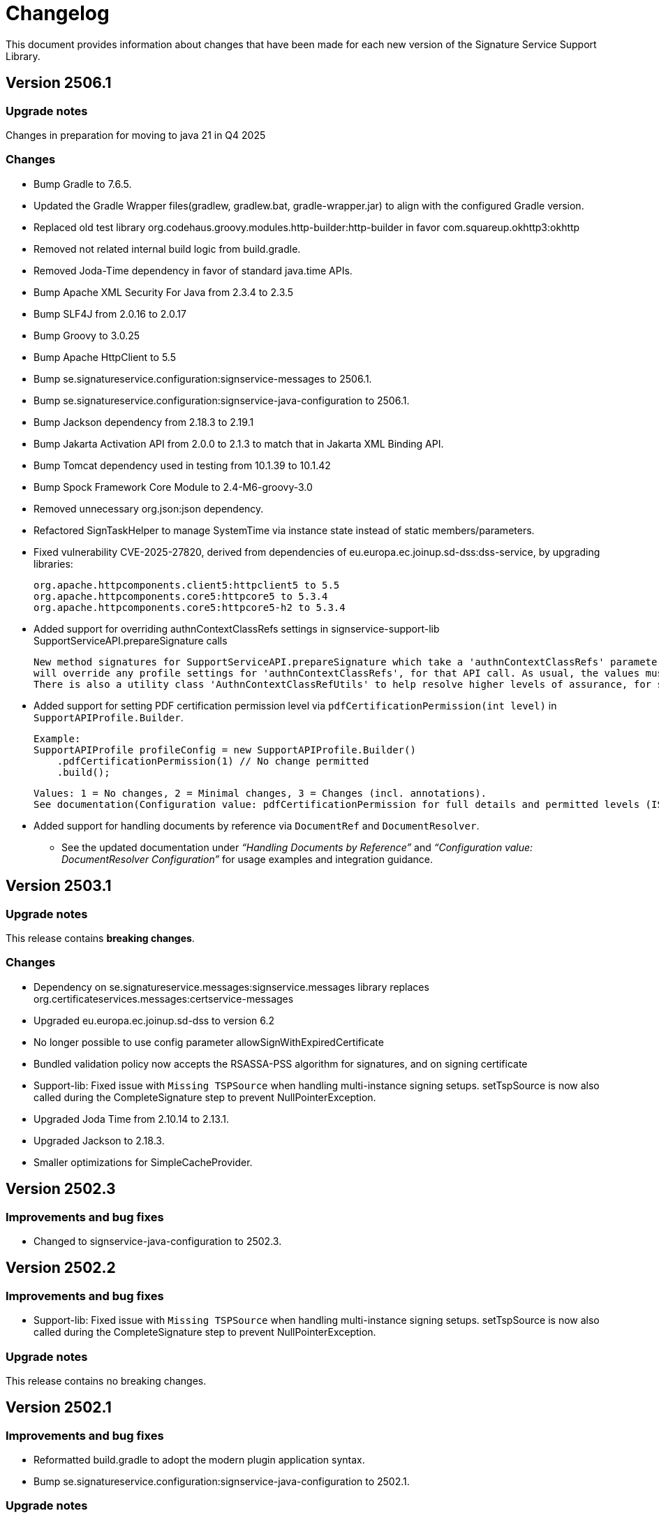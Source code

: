 = Changelog

This document provides information about changes that have been made for each new version
of the Signature Service Support Library.

== Version 2506.1

=== Upgrade notes
Changes in preparation for moving to java 21 in Q4 2025

=== Changes
* Bump Gradle to 7.6.5.
* Updated the Gradle Wrapper files(gradlew, gradlew.bat, gradle-wrapper.jar) to align with the configured Gradle version.
* Replaced old test library org.codehaus.groovy.modules.http-builder:http-builder in favor com.squareup.okhttp3:okhttp
* Removed not related internal build logic from build.gradle.
* Removed Joda-Time dependency in favor of standard java.time APIs.
* Bump Apache XML Security For Java from 2.3.4 to 2.3.5
* Bump SLF4J from 2.0.16 to 2.0.17
* Bump Groovy to 3.0.25
* Bump Apache HttpClient to 5.5
* Bump se.signatureservice.configuration:signservice-messages to 2506.1.
* Bump se.signatureservice.configuration:signservice-java-configuration to 2506.1.
* Bump Jackson dependency from 2.18.3 to 2.19.1
* Bump Jakarta Activation API from 2.0.0 to 2.1.3 to match that in Jakarta XML Binding API.
* Bump Tomcat dependency used in testing from 10.1.39 to 10.1.42
* Bump Spock Framework Core Module to 2.4-M6-groovy-3.0
* Removed unnecessary org.json:json dependency.
* Refactored SignTaskHelper to manage SystemTime via instance state instead of static members/parameters.
* Fixed vulnerability CVE-2025-27820, derived from dependencies of eu.europa.ec.joinup.sd-dss:dss-service, by upgrading libraries:

    org.apache.httpcomponents.client5:httpclient5 to 5.5
    org.apache.httpcomponents.core5:httpcore5 to 5.3.4
    org.apache.httpcomponents.core5:httpcore5-h2 to 5.3.4

* Added support for overriding authnContextClassRefs settings in signservice-support-lib SupportServiceAPI.prepareSignature calls

    New method signatures for SupportServiceAPI.prepareSignature which take a 'authnContextClassRefs' parameter. The supplied list of strings
    will override any profile settings for 'authnContextClassRefs', for that API call. As usual, the values must map to settings in the central system.
    There is also a utility class 'AuthnContextClassRefUtils' to help resolve higher levels of assurance, for some loa hierarchies, e.g. \http://id.elegnamnden.se/loa/1.0/loa(1|2|3|4).

* Added support for setting PDF certification permission level via `pdfCertificationPermission(int level)` in `SupportAPIProfile.Builder`.

  Example:
  SupportAPIProfile profileConfig = new SupportAPIProfile.Builder()
      .pdfCertificationPermission(1) // No change permitted
      .build();

  Values: 1 = No changes, 2 = Minimal changes, 3 = Changes (incl. annotations).
  See documentation(Configuration value: pdfCertificationPermission for full details and permitted levels (ISO 32000-1 /DocMDP).

* Added support for handling documents by reference via `DocumentRef` and `DocumentResolver`.
** See the updated documentation under _“Handling Documents by Reference”_ and _“Configuration value: DocumentResolver Configuration”_ for usage examples and integration guidance.

== Version 2503.1

=== Upgrade notes
This release contains *breaking changes*.

=== Changes
* Dependency on se.signatureservice.messages:signservice.messages library replaces org.certificateservices.messages:certservice-messages
* Upgraded eu.europa.ec.joinup.sd-dss to version 6.2
* No longer possible to use config parameter allowSignWithExpiredCertificate
* Bundled validation policy now accepts the RSASSA-PSS algorithm for signatures, and on signing certificate
* Support-lib: Fixed issue with `Missing TSPSource` when handling multi-instance signing setups.
setTspSource is now also called during the CompleteSignature step to prevent NullPointerException.
* Upgraded Joda Time from 2.10.14 to 2.13.1.
* Upgraded Jackson to 2.18.3.
* Smaller optimizations for SimpleCacheProvider.

== Version 2502.3

=== Improvements and bug fixes
* Changed to signservice-java-configuration to 2502.3.

== Version 2502.2

=== Improvements and bug fixes
* Support-lib: Fixed issue with `Missing TSPSource` when handling multi-instance signing setups.
setTspSource is now also called during the CompleteSignature step to prevent NullPointerException.

=== Upgrade notes
This release contains no breaking changes.

== Version 2502.1

=== Improvements and bug fixes
* Reformatted build.gradle to adopt the modern plugin application syntax.
* Bump se.signatureservice.configuration:signservice-java-configuration to 2502.1.

=== Upgrade notes
This release contains no breaking changes.

== Version 2501.1

=== Improvements and bug fixes
* Bump Gradle to 7.6.4 in wrapper.
* Bump Grails from 6.2.0 to 6.2.3.
* Bump Grails Gradle Plugin from 6.2.0 to 6.2.4.
* Bump Groovy to 3.0.23.
* Bump Tomcat to 9.0.98.
* Bump Jackson Databind from 2.17.2 to 2.17.3.
* Bump JSON In Java from 20240303 to 20250107.
* Bump org.certificateservices.messages:certservice-messages to 2411.1.
* Bump se.signatureservice.configuration:signservice-java-configuration to 2501.1.
* Updated README with some troubleshooting related to padesContentSize.
* Fixed bug where Redis was unable to parse YAML config file.

    java.lang.NoSuchMethodError: 'void org.yaml.snakeyaml.parser.ParserImpl.<init>(org.yaml.snakeyaml.reader.StreamReader)'

=== Upgrade notes
This release contains no breaking changes.

== Version 2408.1

=== Improvements and bug fixes
* Bump SLF4J API Module to 2.0.16.
* Bump SLF4J Simple Provider to 2.0.16.
* Bump Jackson Databind to 2.17.2.
* Bump Apache PDFBox to 2.0.32.
* Bump Spring Context to 5.3.39.
* Upgraded Gradle build tool to version 7.6.4.

=== Upgrade notes
This release contains no breaking changes.

== Version 2405.1

=== Improvements and bug fixes
* Fixed bug NullPointerException bug when authentication was canceled by the user.
* Fixed bug related to serialization of signature attributes.
* Fixed bug when adding individual signer attribute using support library.
* Improved error handling when authentication was canceled by the user.
* DSS library dependency has been upgraded to 5.13.
* Bump Apache PDFBox to 2.0.31.
* Bump SLF4J Simple Provider to 2.0.13.
* Bump SLF4J API Module to 2.0.13.
* Bump JSON In Java to 20240303.
* Bump Spring Context to 5.3.37.
* Bump org.certificateservices.messages:certservice-messages to 2405.1.
* Bump se.signatureservice.configuration:signservice-java-configuration to 2405.1.
* Bump Joda Time to 2.10.14.
* Bump Jackson Databind to 2.17.1.
* Bump OkHttp to 4.12.0.
* Bump Apache Groovy XML/YAML to 3.0.21.

=== Upgrade notes
Smaller improvements to logging. Now logging statements are using parameterized messages for improved performance.
Improvements to resource management by converting existing code to use try-with-resources for automatic closure.

New version of DSS library contains the following upgraded dependencies:

|===
| Group ID | Artifact ID | Version

| org.apache.httpcomponents.client5
| httpclient5
| 5.3

| org.apache.httpcomponents.core5
| httpcore5
| 5.2.4
|===

This might cause problems if an application using this library depends on older version of these dependencies, or using
other libraries that in turn depends on older versions of these dependencies. To resolve this issue make sure to use the
specific versions specified in above table within _build.gradle_ or _pom.xml_.

== Version 2403.2

=== Improvements and bug fixes
* Fixed bug causing incorrect serialization of signature attributes.
* Fixed bug when adding individual signer attributes using `SupportAPIProfile.Builder`.

== Version 2403.1

=== Improvements and bug fixes
* Fixed bug related to signature attributes not being stored properly in cache.
* Upgraded certservice-messages dependency to version 2402.1.
* Upgraded signservice-java-configuration dependency to version 2402.1.
* Upgraded Gradle build tool to version 7.2.
* Minor upgrades of various dependencies in order to fix vulnerabilities.

=== New features
* Default display name of trusted identity provider can be specified in `SupportAPIProfile.Builder`.

== Version 2401.2

=== Improvements and bug fixes
* DSS library dependency has been upgraded to 5.13.
* Improved error handling when authentication was canceled by the user.

=== Upgrade notes
New version of DSS library contains the following upgraded dependencies:

|===
| Group ID | Artifact ID | Version

| org.apache.httpcomponents.client5
| httpclient5
| 5.3

| org.apache.httpcomponents.core5
| httpcore5
| 5.2.1
|===

This might cause problems if an application using this library depends on older version of these dependencies, or using
other libraries that in turn depends on older versions of these dependencies. To resolve this issue make sure to use the
specific versions specified in above table within _build.gradle_ or _pom.xml_.

== Version 2401.1

=== New features
* Support for using text template for visible signatures.
* Support for specifying signature attributes per document when signing multiple documents at the same time.
* Support for reading visible signature logo image to use from signature attributes.

=== Improvements and bug fixes
* Improvements in `V2SupportServiceAPI.Builder` to give better errors if required configuration is missing.

=== Upgrade notes
This release contains no breaking changes. This section contains brie information about the
included enhancements.

==== Visible signature text template
By using visible signature text template it is possible to get full control over the text
that is presented within the visible signatures. Information and examples on how to use
this feature is available in README.

==== Signature attributes per document
New overloaded version of the method `prepareSignature(...)` has been added to the SupportServiceAPI interface
that takes an additional map-parameter `Map<String, List<Attribute>> documentSignatureAttributes`. Map-key is a document reference ID which is mapped to the list of signature attributes that should be used for
that particular document.

== Version 2312.1

=== New features
* Added support for LTA-level signatures with customizable time stamp source.

=== Improvements and bug fixes
* Fixed incorrect object reference in XAdES DataObjectFormat-element that caused warning during validation.

=== Vulnerability mitigations
* xmlsec upgraded to 2.3.4 (CVE-2023-44483)
* json upgraded to 20231013 (CVE-2023-5072)

=== Upgrade notes
A new class TimeStampConfig has been added that contains information about time stamp configuration.
An instance of this class must be provided to the SupportAPIProfile builder in order to customize time stamping
when using signature levels that includes timestamps (-T, LT and -LTA).

== Version 2308.1
This is the first publicly available version of the Signature Support Service Library. The main purpose
of the library is to help with creating signature requests, and processing signature responses, according
to the technical framework specified by Sweden Connect (https://docs.swedenconnect.se/technical-framework/).